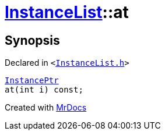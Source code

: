 [#InstanceList-at]
= xref:InstanceList.adoc[InstanceList]::at
:relfileprefix: ../
:mrdocs:


== Synopsis

Declared in `&lt;https://github.com/PrismLauncher/PrismLauncher/blob/develop/launcher/InstanceList.h#L93[InstanceList&period;h]&gt;`

[source,cpp,subs="verbatim,replacements,macros,-callouts"]
----
xref:InstancePtr.adoc[InstancePtr]
at(int i) const;
----



[.small]#Created with https://www.mrdocs.com[MrDocs]#
